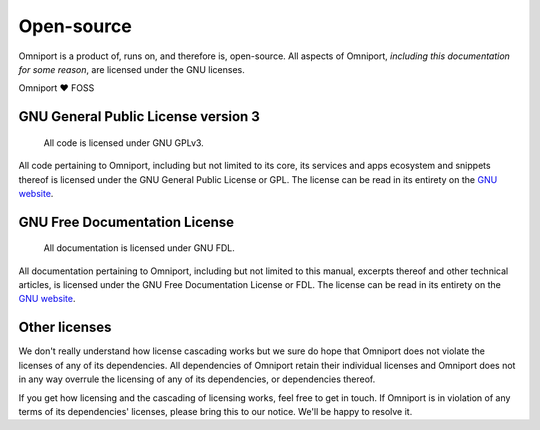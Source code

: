 Open-source
===========

Omniport is a product of, runs on, and therefore is, open-source. All aspects 
of Omniport, *including this documentation for some reason*, are licensed under 
the GNU licenses.

Omniport ❤️ FOSS

GNU General Public License version 3
------------------------------------

.. figure:: /_static/licenses/gnu_gplv3.png
  :figwidth: 100%
  :height: 51px
  :alt: GNU GPLv3 logo

  All code is licensed under GNU GPLv3.

All code pertaining to Omniport, including but not limited to its core, its
services and apps ecosystem and snippets thereof is licensed under the GNU
General Public License or GPL. The license can be read in its entirety on the
`GNU website <https://www.gnu.org/licenses/gpl.html>`_.

GNU Free Documentation License
------------------------------

.. figure:: /_static/licenses/gnu_fdl.png
  :figwidth: 100%
  :height: 44px
  :alt: GNU FDL logo

  All documentation is licensed under GNU FDL.

All documentation pertaining to Omniport, including but not limited to this
manual, excerpts thereof and other technical articles, is licensed under the GNU
Free Documentation License or FDL. The license can be read in its entirety on
the `GNU website <https://www.gnu.org/licenses/fdl-1.3.html>`_.

Other licenses
--------------

We don't really understand how license cascading works but we sure do hope that
Omniport does not violate the licenses of any of its dependencies. All 
dependencies of Omniport retain their individual licenses and Omniport does not
in any way overrule the licensing of any of its dependencies, or dependencies 
thereof.

If you get how licensing and the cascading of licensing works, feel free to get
in touch. If Omniport is in violation of any terms of its dependencies'
licenses, please bring this to our notice. We'll be happy to resolve it.
